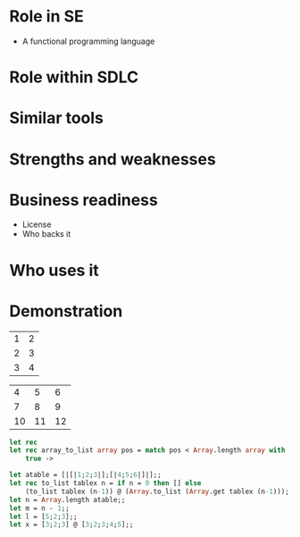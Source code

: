 
* URLS                                                             :noexport:
** http://stackoverflow.com/questions/257605/ocaml-match-expression-inside-another-one

** http://caml.inria.fr/pub/docs/manual-ocaml/libref/index.html

** http://www.cs.jhu.edu/~scott/pl/lectures/caml-intro.html

** http://caml.inria.fr/pub/docs/oreilly-book/html/index.html

** http://caml.inria.fr/pub/docs/u3-ocaml/emacs/index.html

** http://caml.inria.fr/pub/docs/u3-ocaml/index.html

** http://pauillac.inria.fr/~ddr/camlp5/

** http://caml.inria.fr/pub/docs/tutorial-camlp4/index.html

** http://www.oreillynet.com/mac/blog/2006/03/haskell_vs_ocamlwhich_do_you_p.html

** http://ocaml.janestreet.com/?q=node/13
   Janes street ocaml Open-source software

* Notes                                                            :noexport:
** Right fold
   1 + (2 + (3 + (4 + 5)))

   ocaml
   ---------------------------------
   List.right_fold (+) [1;2;3;4] 1;;
   - : int = 11
   ---------------------------------

** Left Fold
   (((1 + 2) + 3) + 4) + 5
   
   ocaml
   ---------------------------------
   List.fold_left (+) 1 [1;2;3;4];;
   - : int = 11
   ---------------------------------
** Ocsigen - ocaml web framework??

* Role in SE
  + A functional programming language
    


* Role within SDLC
  
* Similar tools

* Strengths and weaknesses

* Business readiness
  - License
  - Who backs it


* Who uses it

* Demonstration
#+tblname: example-table
| 1 | 2 |
| 2 | 3 |
| 3 | 4 |


#+tblname: example-table2
|  4 |  5 |  6 |
|  7 |  8 |  9 |
| 10 | 11 | 12 |

#+source ocaml-length
#+begin_src ocaml :var table=example-table :var table2=example-table2
  let rec 
  let rec array_to_list array pos = match pos < Array.length array with
      true -> 
  
#+end_src
  
#+results:
|  4 |  5 |  6 |
|  7 |  8 |  9 |
| 10 | 11 | 12 |


#+source ocaml-to_list
#+begin_src ocaml
    let atable = [|[|1;2;3|];[|4;5;6|]|];;
    let rec to_list tablex n = if n = 0 then [] else
        (to_list tablex (n-1)) @ (Array.to_list (Array.get tablex (n-1)));;
    let n = Array.length atable;;
    let m = n - 1;;
    let l = [5;2;3];;
    let x = [3;2;3] @ [3;2;3;4;5];;
#+end_src

#+results:
| 1 | 2 | 3 |

